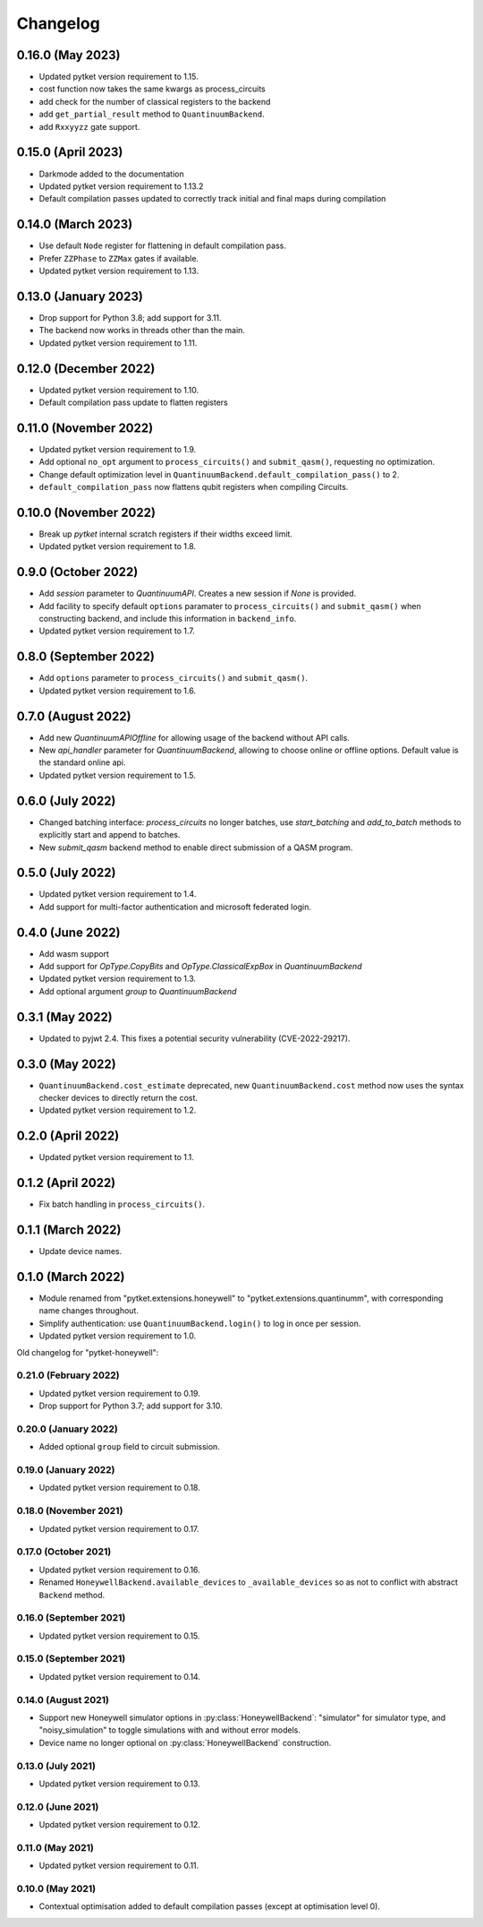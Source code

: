 Changelog
~~~~~~~~~

0.16.0 (May 2023)
-----------------

* Updated pytket version requirement to 1.15.
* cost function now takes the same kwargs as process_circuits
* add check for the number of classical registers to the backend
* add ``get_partial_result`` method to ``QuantinuumBackend``.
* add ``Rxxyyzz`` gate support.

0.15.0 (April 2023)
-------------------

* Darkmode added to the documentation
* Updated pytket version requirement to 1.13.2
* Default compilation passes updated to correctly track initial and final maps during compilation

0.14.0 (March 2023)
-------------------

* Use default ``Node`` register for flattening in default compilation pass.
* Prefer ``ZZPhase`` to ``ZZMax`` gates if available.
* Updated pytket version requirement to 1.13.

0.13.0 (January 2023)
---------------------

* Drop support for Python 3.8; add support for 3.11.
* The backend now works in threads other than the main.
* Updated pytket version requirement to 1.11.

0.12.0 (December 2022)
----------------------

* Updated pytket version requirement to 1.10.
* Default compilation pass update to flatten registers

0.11.0 (November 2022)
----------------------

* Updated pytket version requirement to 1.9.
* Add optional ``no_opt`` argument to ``process_circuits()`` and
  ``submit_qasm()``, requesting no optimization.
* Change default optimization level in
  ``QuantinuumBackend.default_compilation_pass()`` to 2.
* ``default_compilation_pass`` now flattens qubit registers when compiling Circuits.

0.10.0 (November 2022)
----------------------

* Break up `pytket` internal scratch registers if their widths exceed limit.
* Updated pytket version requirement to 1.8.

0.9.0 (October 2022)
--------------------

* Add `session` parameter to `QuantinuumAPI`. Creates a new session
  if `None` is provided.
* Add facility to specify default ``options`` paramater to
  ``process_circuits()`` and ``submit_qasm()`` when constructing backend, and
  include this information in ``backend_info``.
* Updated pytket version requirement to 1.7.

0.8.0 (September 2022)
----------------------

* Add ``options`` parameter to ``process_circuits()`` and ``submit_qasm()``.
* Updated pytket version requirement to 1.6.

0.7.0 (August 2022)
-------------------

* Add new `QuantinuumAPIOffline` for allowing usage of the backend without API calls.
* New `api_handler` parameter for `QuantinuumBackend`, allowing to choose
  online or offline options. Default value is the standard online api.
* Updated pytket version requirement to 1.5.

0.6.0 (July 2022)
-----------------

* Changed batching interface: `process_circuits` no longer batches, use
  `start_batching` and `add_to_batch` methods to explicitly start and append to
  batches.
* New `submit_qasm` backend method to enable direct submission of a QASM program.

0.5.0 (July 2022)
-----------------

* Updated pytket version requirement to 1.4.
* Add support for multi-factor authentication and microsoft federated login.

0.4.0 (June 2022)
-----------------

* Add wasm support
* Add support for `OpType.CopyBits` and `OpType.ClassicalExpBox` in `QuantinuumBackend`
* Updated pytket version requirement to 1.3.
* Add optional argument `group` to `QuantinuumBackend`

0.3.1 (May 2022)
----------------

* Updated to pyjwt 2.4. This fixes a potential security vulnerability
  (CVE-2022-29217).

0.3.0 (May 2022)
----------------

* ``QuantinuumBackend.cost_estimate`` deprecated, new ``QuantinuumBackend.cost``
  method now uses the syntax checker devices to directly return the cost.
* Updated pytket version requirement to 1.2.

0.2.0 (April 2022)
------------------

* Updated pytket version requirement to 1.1.

0.1.2 (April 2022)
------------------

* Fix batch handling in ``process_circuits()``.

0.1.1 (March 2022)
------------------

* Update device names.


0.1.0 (March 2022)
------------------

* Module renamed from "pytket.extensions.honeywell" to
  "pytket.extensions.quantinumm", with corresponding name changes throughout.
* Simplify authentication: use ``QuantinuumBackend.login()`` to log in once per session.
* Updated pytket version requirement to 1.0.

Old changelog for "pytket-honeywell":

0.21.0 (February 2022)
^^^^^^^^^^^^^^^^^^^^^^

* Updated pytket version requirement to 0.19.
* Drop support for Python 3.7; add support for 3.10.

0.20.0 (January 2022)
^^^^^^^^^^^^^^^^^^^^^

* Added optional ``group`` field to circuit submission.

0.19.0 (January 2022)
^^^^^^^^^^^^^^^^^^^^^

* Updated pytket version requirement to 0.18.

0.18.0 (November 2021)
^^^^^^^^^^^^^^^^^^^^^^

* Updated pytket version requirement to 0.17.

0.17.0 (October 2021)
^^^^^^^^^^^^^^^^^^^^^

* Updated pytket version requirement to 0.16.
* Renamed ``HoneywellBackend.available_devices`` to ``_available_devices`` so as
  not to conflict with abstract ``Backend`` method.

0.16.0 (September 2021)
^^^^^^^^^^^^^^^^^^^^^^^

* Updated pytket version requirement to 0.15.

0.15.0 (September 2021)
^^^^^^^^^^^^^^^^^^^^^^^

* Updated pytket version requirement to 0.14.

0.14.0 (August 2021)
^^^^^^^^^^^^^^^^^^^^

* Support new Honeywell simulator options in :py:class:`HoneywellBackend`:
  "simulator" for simulator type, and "noisy_simulation" to toggle simulations
  with and without error models.
* Device name no longer optional on :py:class:`HoneywellBackend` construction.

0.13.0 (July 2021)
^^^^^^^^^^^^^^^^^^

* Updated pytket version requirement to 0.13.

0.12.0 (June 2021)
^^^^^^^^^^^^^^^^^^

* Updated pytket version requirement to 0.12.

0.11.0 (May 2021)
^^^^^^^^^^^^^^^^^

* Updated pytket version requirement to 0.11.

0.10.0 (May 2021)
^^^^^^^^^^^^^^^^^

* Contextual optimisation added to default compilation passes (except at optimisation level 0).
